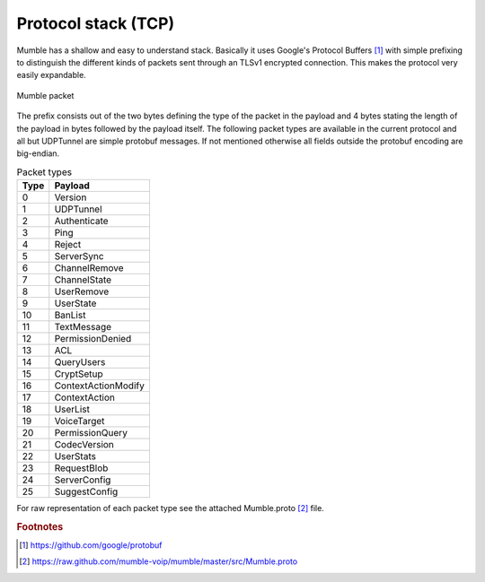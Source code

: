 Protocol stack (TCP)
====================

Mumble has a shallow and easy to understand stack. Basically it
uses Google's Protocol Buffers [#f1]_ with simple prefixing to
distinguish the different kinds of packets sent through an TLSv1
encrypted connection. This makes the protocol very easily expandable.

.. _mumble-packet:

.. figure:: resources/mumble_packet.png
   :alt: Mumble packet
   :align: center

   Mumble packet

The prefix consists out of the two bytes defining the type of the packet
in the payload and 4 bytes stating the length of the payload in bytes
followed by the payload itself. The following packet types are available
in the current protocol and all but UDPTunnel are simple protobuf messages.
If not mentioned otherwise all fields outside the protobuf encoding are big-endian.


.. table:: Packet types

   +---------+------------------------+
   | Type    | Payload                |
   +=========+========================+
   | 0       | Version                |
   +---------+------------------------+
   | 1       | UDPTunnel              |
   +---------+------------------------+
   | 2       | Authenticate           |
   +---------+------------------------+
   | 3       | Ping                   |
   +---------+------------------------+
   | 4       | Reject                 |
   +---------+------------------------+
   | 5       | ServerSync             |
   +---------+------------------------+
   | 6       | ChannelRemove          |
   +---------+------------------------+
   | 7       | ChannelState           |
   +---------+------------------------+
   | 8       | UserRemove             |
   +---------+------------------------+
   | 9       | UserState              |
   +---------+------------------------+
   | 10      | BanList                |
   +---------+------------------------+
   | 11      | TextMessage            |
   +---------+------------------------+
   | 12      | PermissionDenied       |
   +---------+------------------------+
   | 13      | ACL                    |
   +---------+------------------------+
   | 14      | QueryUsers             |
   +---------+------------------------+
   | 15      | CryptSetup             |
   +---------+------------------------+
   | 16      | ContextActionModify    |
   +---------+------------------------+
   | 17      | ContextAction          |
   +---------+------------------------+
   | 18      | UserList               |
   +---------+------------------------+
   | 19      | VoiceTarget            |
   +---------+------------------------+
   | 20      | PermissionQuery        |
   +---------+------------------------+
   | 21      | CodecVersion           |
   +---------+------------------------+
   | 22      | UserStats              |
   +---------+------------------------+
   | 23      | RequestBlob            |
   +---------+------------------------+
   | 24      | ServerConfig           |
   +---------+------------------------+
   | 25      | SuggestConfig          |
   +---------+------------------------+

For raw representation of each packet type see the attached Mumble.proto [#f2]_ file.


..      rubric:: Footnotes

.. [#f1] https://github.com/google/protobuf
.. [#f2] https://raw.github.com/mumble-voip/mumble/master/src/Mumble.proto
